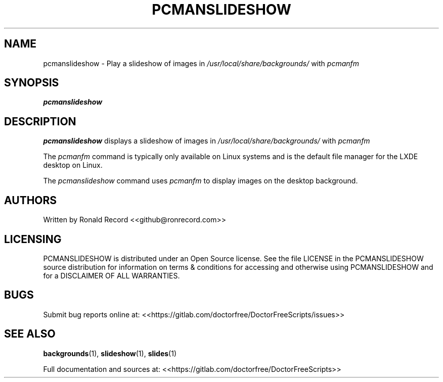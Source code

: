 .\" Automatically generated by Pandoc 2.19.2
.\"
.\" Define V font for inline verbatim, using C font in formats
.\" that render this, and otherwise B font.
.ie "\f[CB]x\f[]"x" \{\
. ftr V B
. ftr VI BI
. ftr VB B
. ftr VBI BI
.\}
.el \{\
. ftr V CR
. ftr VI CI
. ftr VB CB
. ftr VBI CBI
.\}
.TH "PCMANSLIDESHOW" "1" "December 06, 2021" "pcmanslideshow 4.0" "User Manual"
.hy
.SH NAME
.PP
pcmanslideshow - Play a slideshow of images in
\f[I]/usr/local/share/backgrounds/\f[R] with \f[I]pcmanfm\f[R]
.SH SYNOPSIS
.PP
\f[B]pcmanslideshow\f[R]
.SH DESCRIPTION
.PP
\f[B]pcmanslideshow\f[R] displays a slideshow of images in
\f[I]/usr/local/share/backgrounds/\f[R] with \f[I]pcmanfm\f[R]
.PP
The \f[I]pcmanfm\f[R] command is typically only available on Linux
systems and is the default file manager for the LXDE desktop on Linux.
.PP
The \f[I]pcmanslideshow\f[R] command uses \f[I]pcmanfm\f[R] to display
images on the desktop background.
.SH AUTHORS
.PP
Written by Ronald Record <<github@ronrecord.com>>
.SH LICENSING
.PP
PCMANSLIDESHOW is distributed under an Open Source license.
See the file LICENSE in the PCMANSLIDESHOW source distribution for
information on terms & conditions for accessing and otherwise using
PCMANSLIDESHOW and for a DISCLAIMER OF ALL WARRANTIES.
.SH BUGS
.PP
Submit bug reports online at:
<<https://gitlab.com/doctorfree/DoctorFreeScripts/issues>>
.SH SEE ALSO
.PP
\f[B]backgrounds\f[R](1), \f[B]slideshow\f[R](1), \f[B]slides\f[R](1)
.PP
Full documentation and sources at:
<<https://gitlab.com/doctorfree/DoctorFreeScripts>>
